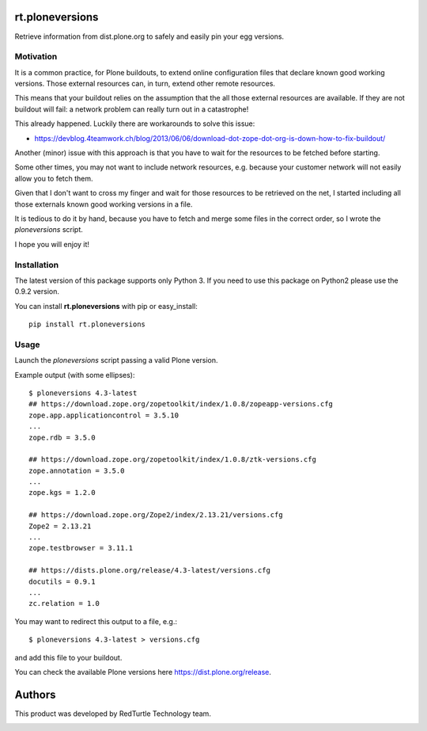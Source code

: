 rt.ploneversions
================

Retrieve information from dist.plone.org to safely
and easily pin your egg versions.

Motivation
----------

It is a common practice, for Plone buildouts,
to extend online configuration files
that declare known good working versions.
Those external resources can, in turn,
extend other remote resources.

This means that your buildout relies on the assumption
that the all those external resources are available.
If they are not buildout will fail:
a network problem can really turn out in a catastrophe!

This already happened. Luckily there are workarounds to solve this issue:

- https://devblog.4teamwork.ch/blog/2013/06/06/download-dot-zope-dot-org-is-down-how-to-fix-buildout/

Another (minor) issue with this approach is that
you have to wait for the resources to be fetched
before starting.

Some other times, you may not want to include network resources,
e.g. because your customer network will not easily allow you
to fetch them.

Given that I don't want to cross my finger
and wait for those resources to be retrieved on the net,
I started including all those externals
known good working versions in a file.

It is tedious to do it by hand,
because you have to fetch and merge some files in the correct order,
so I wrote the `ploneversions` script.

I hope you will enjoy it!

Installation
------------

The latest version of this package supports only Python 3.
If you need to use this package on Python2 please use the 0.9.2 version.

You can install **rt.ploneversions** with pip or easy_install::

    pip install rt.ploneversions

Usage
-----

Launch the `ploneversions` script
passing a valid Plone version.

Example output (with some ellipses)::

    $ ploneversions 4.3-latest
    ## https://download.zope.org/zopetoolkit/index/1.0.8/zopeapp-versions.cfg
    zope.app.applicationcontrol = 3.5.10
    ...
    zope.rdb = 3.5.0

    ## https://download.zope.org/zopetoolkit/index/1.0.8/ztk-versions.cfg
    zope.annotation = 3.5.0
    ...
    zope.kgs = 1.2.0

    ## https://download.zope.org/Zope2/index/2.13.21/versions.cfg
    Zope2 = 2.13.21
    ...
    zope.testbrowser = 3.11.1

    ## https://dists.plone.org/release/4.3-latest/versions.cfg
    docutils = 0.9.1
    ...
    zc.relation = 1.0

You may want to redirect this output to a file, e.g.::

    $ ploneversions 4.3-latest > versions.cfg

and add this file to your buildout.

You can check the available Plone versions here https://dist.plone.org/release.


Authors
=======

This product was developed by RedTurtle Technology team.

.. image:: https://www.redturtle.net/redturtle_banner.png
   :alt: RedTurtle Technology Site
   :target: https://www.redturtle.it/
